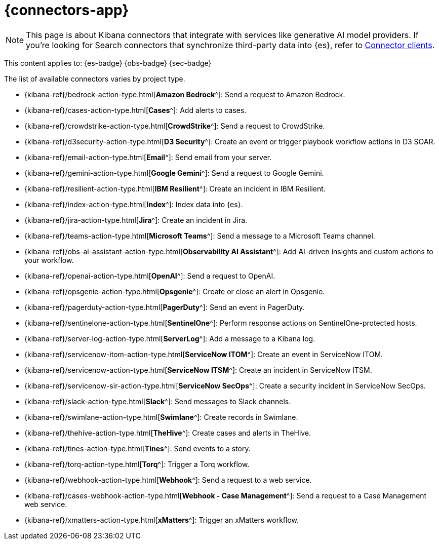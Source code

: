 [[action-connectors]]
= {connectors-app}

// :description: Configure connections to third party systems for use in cases and rules.
// :keywords: serverless

[NOTE]
====
This page is about Kibana connectors that integrate with services like generative AI model providers. If you're looking for Search connectors that synchronize third-party data into {es}, refer to <<elasticsearch-ingest-data-through-integrations-connector-client,Connector clients>>.
====

This content applies to: {es-badge} {obs-badge} {sec-badge}

The list of available connectors varies by project type.

* {kibana-ref}/bedrock-action-type.html[*Amazon Bedrock*^]: Send a request to Amazon Bedrock.
* {kibana-ref}/cases-action-type.html[*Cases*^]: Add alerts to cases.
* {kibana-ref}/crowdstrike-action-type.html[*CrowdStrike*^]: Send a request to CrowdStrike.
* {kibana-ref}/d3security-action-type.html[*D3 Security*^]: Create an event or trigger playbook workflow actions in D3 SOAR.
* {kibana-ref}/email-action-type.html[*Email*^]: Send email from your server.
* {kibana-ref}/gemini-action-type.html[*Google Gemini*^]: Send a request to Google Gemini.
* {kibana-ref}/resilient-action-type.html[*IBM Resilient*^]: Create an incident in IBM Resilient.
* {kibana-ref}/index-action-type.html[*Index*^]: Index data into {es}.
* {kibana-ref}/jira-action-type.html[*Jira*^]: Create an incident in Jira.
* {kibana-ref}/teams-action-type.html[*Microsoft Teams*^]: Send a message to a Microsoft Teams channel.
* {kibana-ref}/obs-ai-assistant-action-type.html[*Observability AI Assistant*^]: Add AI-driven insights and custom actions to your workflow.
* {kibana-ref}/openai-action-type.html[*OpenAI*^]: Send a request to OpenAI.
* {kibana-ref}/opsgenie-action-type.html[*Opsgenie*^]: Create or close an alert in Opsgenie.
* {kibana-ref}/pagerduty-action-type.html[*PagerDuty*^]: Send an event in PagerDuty.
* {kibana-ref}/sentinelone-action-type.html[*SentinelOne*^]: Perform response actions on SentinelOne-protected hosts.
* {kibana-ref}/server-log-action-type.html[*ServerLog*^]: Add a message to a Kibana log.
* {kibana-ref}/servicenow-itom-action-type.html[*ServiceNow ITOM*^]: Create an event in ServiceNow ITOM.
* {kibana-ref}/servicenow-action-type.html[*ServiceNow ITSM*^]: Create an incident in ServiceNow ITSM.
* {kibana-ref}/servicenow-sir-action-type.html[*ServiceNow SecOps*^]: Create a security incident in ServiceNow SecOps.
* {kibana-ref}/slack-action-type.html[*Slack*^]: Send messages to Slack channels.
* {kibana-ref}/swimlane-action-type.html[*Swimlane*^]: Create records in Swimlane.
* {kibana-ref}/thehive-action-type.html[*TheHive*^]: Create cases and alerts in TheHive.
* {kibana-ref}/tines-action-type.html[*Tines*^]: Send events to a story.
* {kibana-ref}/torq-action-type.html[*Torq*^]: Trigger a Torq workflow.
* {kibana-ref}/webhook-action-type.html[*Webhook*^]: Send a request to a web service.
* {kibana-ref}/cases-webhook-action-type.html[*Webhook - Case Management*^]: Send a request to a Case Management web service.
* {kibana-ref}/xmatters-action-type.html[*xMatters*^]: Trigger an xMatters workflow.

////
/* Connectors provide a central place to store connection information for services and integrations with third party systems.
Actions are instantiations of a connector that are linked to rules and run as background tasks on the {kib} server when rule conditions are met. */
////

////
/* {kib} provides the following types of connectors for use with {alert-features} :

- [D3 Security]({kibana-ref}/d3security-action-type.html)
- [Email]({kibana-ref}/email-action-type.html)
- [Generative AI]({kibana-ref}/gen-ai-action-type.html)
- [IBM Resilient]({kibana-ref}/resilient-action-type.html)
- [Index]({kibana-ref}/index-action-type.html)
- [Jira]({kibana-ref}/jira-action-type.html)
- [Microsoft Teams]({kibana-ref}/teams-action-type.html)
- [Opsgenie]({kibana-ref}/opsgenie-action-type.html)
- [PagerDuty]({kibana-ref}/pagerduty-action-type.html)
- [ServerLog]({kibana-ref}/server-log-action-type.html)
- [ServiceNow ITSM]({kibana-ref}/servicenow-action-type.html)
- [ServiceNow SecOps]({kibana-ref}/servicenow-sir-action-type.html)
- [ServiceNow ITOM]({kibana-ref}/servicenow-itom-action-type.html)
- [Slack]({kibana-ref}/slack-action-type.html)
- [Swimlane]({kibana-ref}/swimlane-action-type.html)
- [Tines]({kibana-ref}/tines-action-type.html)
- [Torq]({kibana-ref}/torq-action-type.html)
- [Webhook]({kibana-ref}/webhook-action-type.html)
- [Webhook - Case Management]({kibana-ref}/cases-webhook-action-type.html)
- [xMatters]({kibana-ref}/xmatters-action-type.html) */
////

// [cols="2"]

////
/* |  |  |
|---|---|
| <DocLink id="enKibanaEmailActionType">Email</DocLink> | Send email from your server. |
| <DocLink id="enKibanaResilientActionType">{ibm-r}</DocLink> | Create an incident in {ibm-r}. |
| <DocLink id="enKibanaIndexActionType">Index</DocLink> | Index data into {es}. |
| <DocLink id="enKibanaJiraActionType">Jira</DocLink> | Create an incident in Jira. |
| <DocLink id="enKibanaTeamsActionType">Microsoft Teams</DocLink> | Send a message to a Microsoft Teams channel. |
| <DocLink id="enKibanaOpsgenieActionType">Opsgenie</DocLink> | Create or close an alert in Opsgenie. |
| <DocLink id="enKibanaPagerdutyActionType">PagerDuty</DocLink> | Send an event in PagerDuty. |
| <DocLink id="enKibanaServerLogActionType">ServerLog</DocLink> | Add a message to a Kibana log. |
| <DocLink id="enKibanaServicenowActionType">{sn-itsm}</DocLink> | Create an incident in {sn}. |
| <DocLink id="enKibanaServicenowSirActionType">{sn-sir}</DocLink> | Create a security incident in {sn}. |
| <DocLink id="enKibanaServicenowItomActionType">{sn-itom}</DocLink> | Create an event in {sn}. |
| <DocLink id="enKibanaSlackActionType">Slack</DocLink> | Send a message to a Slack channel or user. |
| <DocLink id="enKibanaSwimlaneActionType">{swimlane}</DocLink> | Create an incident in {swimlane}. |
| <DocLink id="enKibanaTinesActionType">Tines</DocLink> | Send events to a Tines Story. |
| <DocLink id="enKibanaWebhookActionType">{webhook}</DocLink> | Send a request to a web service. |
| <DocLink id="enKibanaCasesWebhookActionType">{webhook-cm}</DocLink> | Send a request to a Case Management web service. |
| <DocLink id="enKibanaXmattersActionType">xMatters</DocLink> | Send actionable alerts to on-call xMatters resources. |
| <DocLink id="enKibanaTorqActionType">Torq</DocLink> |
| <DocLink id="enKibanaGenAiActionType">Generative AI</DocLink> |
| <DocLink id="enKibanaD3securityActionType">D3 Security</DocLink> | */
////

////
/* <DocCallOut title="Note">

Some connector types are paid commercial features, while others are free.
For a comparison of the Elastic subscription levels, go to
[the subscription page]({subscriptions}).

</DocCallOut> */
////

////
/*
## Managing connectors

Rules use connectors to route actions to different destinations like log files, ticketing systems, and messaging tools. While each {kib} app can offer their own types of rules, they typically share connectors. **{stack-manage-app} → {connectors-ui}** offers a central place to view and manage all the connectors in the current space.

![Example connector listing in the {rules-ui} UI](../images/action-types/management-connectors-connector-listing.png) */
////

// NOTE: This is an autogenerated screenshot. Do not edit it directly.

////
/*
## Required permissions

Access to connectors is granted based on your privileges to alerting-enabled
features. For more information, go to <DocLink id="enKibanaAlertingSetup" section="security">Security</DocLink>.

## Connector networking configuration

Use the <DocLink id="enKibanaAlertActionSettingsKb" section="action-settings">action configuration settings</DocLink> to customize connector networking configurations, such as proxies, certificates, or TLS settings. You can set configurations that apply to all your connectors or use `xpack.actions.customHostSettings` to set per-host configurations.

## Connector list

In **{stack-manage-app} → {connectors-ui}**, you can find a list of the connectors
in the current space. You can use the search bar to find specific connectors by
name and type. The **Type** dropdown also enables you to filter to a subset of
connector types.

![Filtering the connector list by types of connectors](../images/action-types/management-connectors-connector-filter-by-type.png) */
////

// NOTE: This is an autogenerated screenshot. Do not edit it directly.

////
/*
You can delete individual connectors using the trash icon. Alternatively, select
multiple connectors and delete them in bulk using the **Delete** button.

![Deleting connectors individually or in bulk](../images/action-types/management-connectors-connector-delete.png) */
////

// NOTE: This is an autogenerated screenshot. Do not edit it directly.

////
/*
<DocCallOut title="Note">

You can delete a connector even if there are still actions referencing it.
When this happens the action will fail to run and errors appear in the {kib} logs.

</DocCallOut>

## Creating a new connector

New connectors can be created with the **Create connector** button, which guides
you to select the type of connector and configure its properties.

![Connector select type](../images/action-types/management-connectors-connector-select-type.png)

After you create a connector, it is available for use any time you set up an
action in the current space.

For out-of-the-box and standardized connectors, refer to
<DocLink id="enKibanaPreConfiguredConnectors">preconfigured connectors</DocLink>.

<DocCallOut title="Tip">
You can also manage connectors as resources with the [Elasticstack provider](https://registry.terraform.io/providers/elastic/elasticstack/latest) for Terraform.
For more details, refer to the [elasticstack_kibana_action_connector](https://registry.terraform.io/providers/elastic/elasticstack/latest/docs/resources/kibana_action_connector) resource.
</DocCallOut>

## Importing and exporting connectors

To import and export connectors, use the
<DocLink id="enKibanaManagingSavedObjects">Saved Objects Management UI</DocLink>.

<DocImage size="l" url="../images/action-types/management-connectors-connectors-import-banner.png" alt="Connectors import banner" />

If a connector is missing sensitive information after the import, a **Fix**
button appears in **{connectors-ui}**.

![Connectors with missing secrets](../images/action-types/management-connectors-connectors-with-missing-secrets.png)

## Monitoring connectors

The <DocLink id="enKibanaTaskManagerHealthMonitoring">Task Manager health API</DocLink> helps you understand the performance of all tasks in your environment.
However, if connectors fail to run, they will report as successful to Task Manager. The failure stats will not
accurately depict the performance of connectors.

For more information on connector successes and failures, refer to the <DocLink id="enKibanaEventLogIndex">Event log index</DocLink>.

The include that was here is another page */
////
